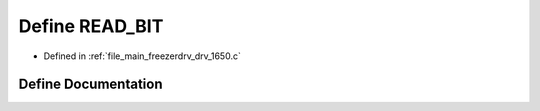 .. _exhale_define_drv__1650_8c_1a2f493ed233e66342493f155ebda5c183:

Define READ_BIT
===============

- Defined in :ref:`file_main_freezerdrv_drv_1650.c`


Define Documentation
--------------------


.. doxygendefine:: READ_BIT
